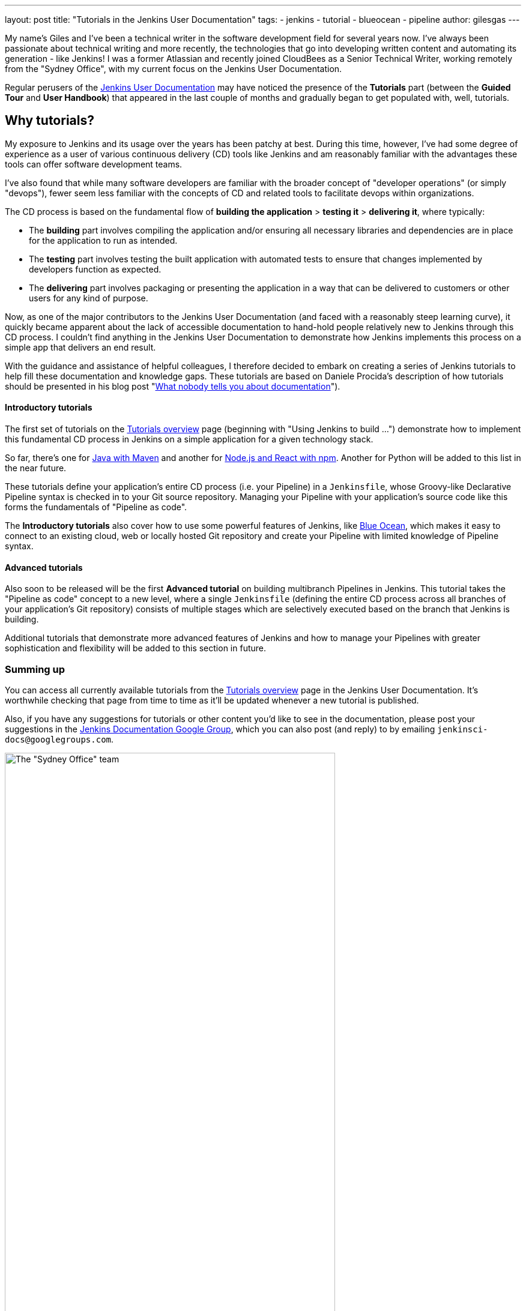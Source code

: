 ---
layout: post
title: "Tutorials in the Jenkins User Documentation"
tags:
- jenkins
- tutorial
- blueocean
- pipeline
author: gilesgas
---

My name's Giles and I've been a technical writer in the software development
field for several years now. I've always been passionate about technical writing
and more recently, the technologies that go into developing written content and
automating its generation - like Jenkins! I was a former Atlassian and recently
joined CloudBees as a Senior Technical Writer, working remotely from the "Sydney
Office", with my current focus on the Jenkins User Documentation.

Regular perusers of the link:/doc[Jenkins User Documentation] may have noticed
the presence of the *Tutorials* part (between the *Guided Tour* and *User
Handbook*) that appeared in the last couple of months and gradually began to get
populated with, well, tutorials.


== Why tutorials?

My exposure to Jenkins and its usage over the years has been patchy at best.
During this time, however, I've had some degree of experience as a user of
various continuous delivery (CD) tools like Jenkins and am reasonably familiar
with the advantages these tools can offer software development teams.

I've also found that while many software developers are familiar with the
broader concept of "developer operations" (or simply "devops"), fewer seem less
familiar with the concepts of CD and related tools to facilitate devops within
organizations.

The CD process is based on the fundamental flow of *building the application* >
*testing it* > *delivering it*, where typically:

* The *building* part involves compiling the application and/or ensuring all
  necessary libraries and dependencies are in place for the application to run
  as intended.
* The *testing* part involves testing the built application with automated tests
  to ensure that changes implemented by developers function as expected.
* The *delivering* part involves packaging or presenting the application in a
  way that can be delivered to customers or other users for any kind of purpose.

Now, as one of the major contributors to the Jenkins User Documentation (and
faced with a reasonably steep learning curve), it quickly became apparent about
the lack of accessible documentation to hand-hold people relatively new to
Jenkins through this CD process. I couldn't find anything in the Jenkins User
Documentation to demonstrate how Jenkins implements this process on a simple
app that delivers an end result.

With the guidance and assistance of helpful colleagues, I therefore decided to
embark on creating a series of Jenkins tutorials to help fill these
documentation and knowledge gaps. These tutorials are based on Daniele Procida's
description of how tutorials should be presented in his blog post
"link:https://www.divio.com/en/blog/documentation/[What nobody tells you about
documentation]").


==== Introductory tutorials

The first set of tutorials on the link:/doc/tutorials[Tutorials overview] page
(beginning with "Using Jenkins to build ...") demonstrate how to implement this
fundamental CD process in Jenkins on a simple application for a given technology
stack.

So far, there's one for
link:/doc/tutorials/building-a-java-app-with-maven/[Java with Maven] and another
for link:/doc/tutorials/building-a-node-js-and-react-app-with-npm/[Node.js and
React with npm]. Another for Python will be added to this list in the near
future.

These tutorials define your application's entire CD process (i.e. your Pipeline)
in a `Jenkinsfile`, whose Groovy-like Declarative Pipeline syntax is checked in
to your Git source repository. Managing your Pipeline with your application's
source code like this forms the fundamentals of "Pipeline as code".

The *Introductory tutorials* also cover how to use some powerful features of
Jenkins, like link:/doc/tutorials/creating-a-pipeline-in-blue-ocean/[Blue
Ocean], which makes it easy to connect to an existing cloud, web or locally
hosted Git repository and create your Pipeline with limited knowledge of
Pipeline syntax.


==== Advanced tutorials

Also soon to be released will be the first *Advanced tutorial* on building
multibranch Pipelines in Jenkins. This tutorial takes the "Pipeline as code"
concept to a new level, where a single `Jenkinsfile` (defining the entire CD
process across all branches of your application's Git repository) consists of
multiple stages which are selectively executed based on the branch that Jenkins
is building.

Additional tutorials that demonstrate more advanced features of Jenkins and how
to manage your Pipelines with greater sophistication and flexibility will be
added to this section in future.


=== Summing up

You can access all currently available tutorials from the
link:/doc/tutorials[Tutorials overview] page in the Jenkins User Documentation.
It's worthwhile checking that page from time to time as it'll be updated
whenever a new tutorial is published.

Also, if you have any suggestions for tutorials or other content you'd like to
see in the documentation, please post your suggestions in the
link:https://groups.google.com/forum/#!forum/jenkinsci-docs[Jenkins
Documentation Google Group], which you can also post (and reply) to by emailing
`jenkinsci-docs@googlegroups.com`.


[.boxshadow]
image:/images/post-images/2017-11/sydney-office-team.jpg[The "Sydney Office"
team,width=80%] +
_The Sydney Office team meeting at Carriageworks - from left to right, Giles
Gaskell, Nicholae Pascu, Michael Neale and James Dumay_
